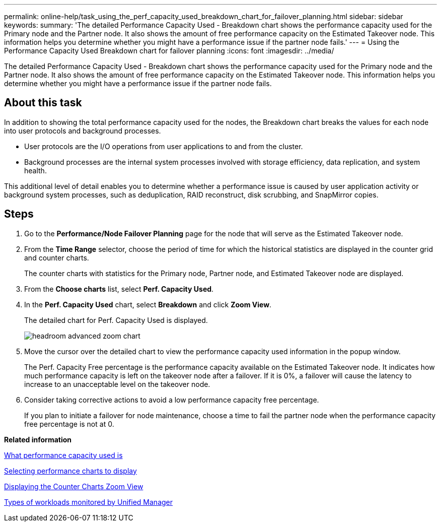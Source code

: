 ---
permalink: online-help/task_using_the_perf_capacity_used_breakdown_chart_for_failover_planning.html
sidebar: sidebar
keywords: 
summary: 'The detailed Performance Capacity Used - Breakdown chart shows the performance capacity used for the Primary node and the Partner node. It also shows the amount of free performance capacity on the Estimated Takeover node. This information helps you determine whether you might have a performance issue if the partner node fails.'
---
= Using the Performance Capacity Used Breakdown chart for failover planning
:icons: font
:imagesdir: ../media/

[.lead]
The detailed Performance Capacity Used - Breakdown chart shows the performance capacity used for the Primary node and the Partner node. It also shows the amount of free performance capacity on the Estimated Takeover node. This information helps you determine whether you might have a performance issue if the partner node fails.

== About this task

In addition to showing the total performance capacity used for the nodes, the Breakdown chart breaks the values for each node into user protocols and background processes.

* User protocols are the I/O operations from user applications to and from the cluster.
* Background processes are the internal system processes involved with storage efficiency, data replication, and system health.

This additional level of detail enables you to determine whether a performance issue is caused by user application activity or background system processes, such as deduplication, RAID reconstruct, disk scrubbing, and SnapMirror copies.

== Steps

. Go to the *Performance/Node Failover Planning* page for the node that will serve as the Estimated Takeover node.
. From the *Time Range* selector, choose the period of time for which the historical statistics are displayed in the counter grid and counter charts.
+
The counter charts with statistics for the Primary node, Partner node, and Estimated Takeover node are displayed.

. From the *Choose charts* list, select *Perf. Capacity Used*.
. In the *Perf. Capacity Used* chart, select *Breakdown* and click *Zoom View*.
+
The detailed chart for Perf. Capacity Used is displayed.
+
image::../media/headroom_advanced_zoom_chart.gif[]

. Move the cursor over the detailed chart to view the performance capacity used information in the popup window.
+
The Perf. Capacity Free percentage is the performance capacity available on the Estimated Takeover node. It indicates how much performance capacity is left on the takeover node after a failover. If it is 0%, a failover will cause the latency to increase to an unacceptable level on the takeover node.

. Consider taking corrective actions to avoid a low performance capacity free percentage.
+
If you plan to initiate a failover for node maintenance, choose a time to fail the partner node when the performance capacity free percentage is not at 0.

*Related information*

xref:concept_what_performance_capacity_used_is.adoc[What performance capacity used is]

xref:task_selecting_performance_charts_to_display.adoc[Selecting performance charts to display]

xref:task_displaying_the_counter_charts_zoom_view.adoc[Displaying the Counter Charts Zoom View]

xref:concept_types_of_workloads_monitored_by_unified_manager.adoc[Types of workloads monitored by Unified Manager]
